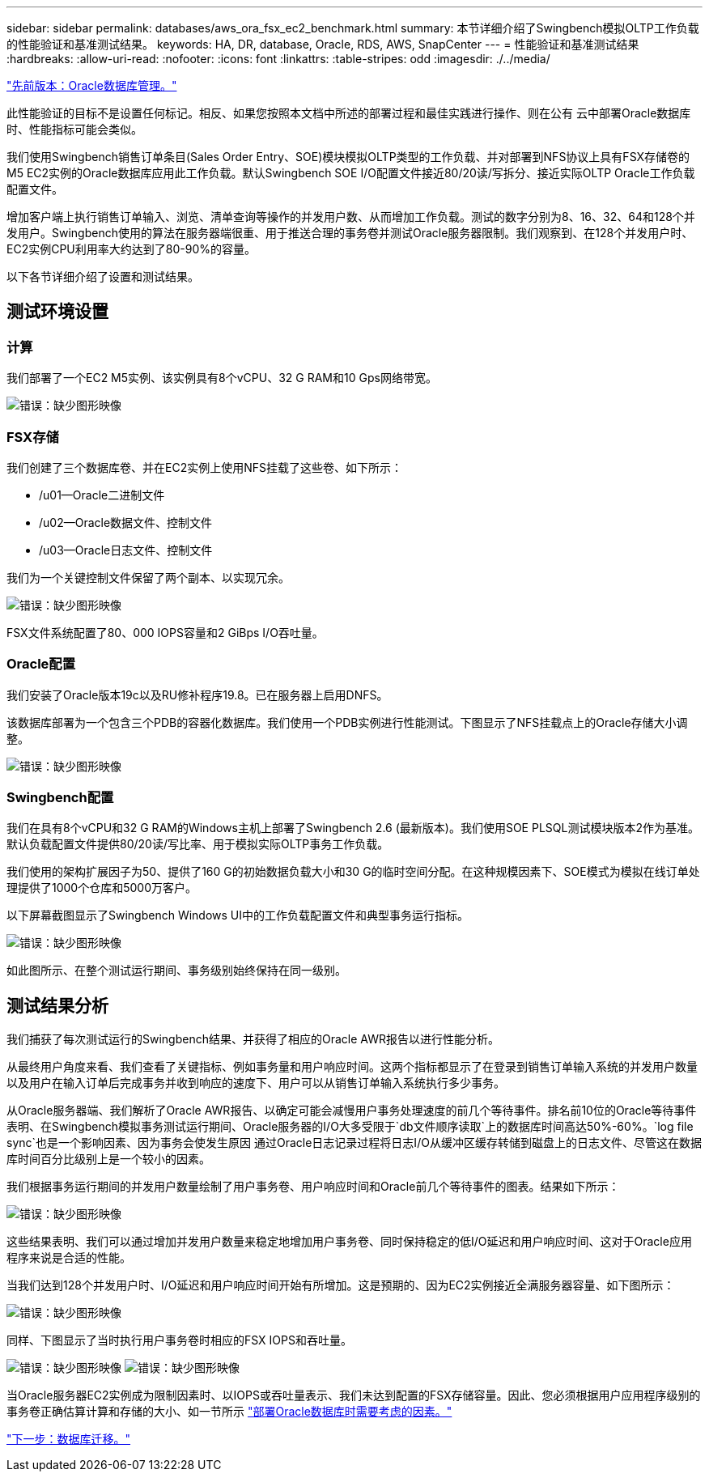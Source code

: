 ---
sidebar: sidebar 
permalink: databases/aws_ora_fsx_ec2_benchmark.html 
summary: 本节详细介绍了Swingbench模拟OLTP工作负载的性能验证和基准测试结果。 
keywords: HA, DR, database, Oracle, RDS, AWS, SnapCenter 
---
= 性能验证和基准测试结果
:hardbreaks:
:allow-uri-read: 
:nofooter: 
:icons: font
:linkattrs: 
:table-stripes: odd
:imagesdir: ./../media/


link:aws_ora_fsx_ec2_mgmt.html["先前版本：Oracle数据库管理。"]

[role="lead"]
此性能验证的目标不是设置任何标记。相反、如果您按照本文档中所述的部署过程和最佳实践进行操作、则在公有 云中部署Oracle数据库时、性能指标可能会类似。

我们使用Swingbench销售订单条目(Sales Order Entry、SOE)模块模拟OLTP类型的工作负载、并对部署到NFS协议上具有FSX存储卷的M5 EC2实例的Oracle数据库应用此工作负载。默认Swingbench SOE I/O配置文件接近80/20读/写拆分、接近实际OLTP Oracle工作负载配置文件。

增加客户端上执行销售订单输入、浏览、清单查询等操作的并发用户数、从而增加工作负载。测试的数字分别为8、16、32、64和128个并发用户。Swingbench使用的算法在服务器端很重、用于推送合理的事务卷并测试Oracle服务器限制。我们观察到、在128个并发用户时、EC2实例CPU利用率大约达到了80-90%的容量。

以下各节详细介绍了设置和测试结果。



== 测试环境设置



=== 计算

我们部署了一个EC2 M5实例、该实例具有8个vCPU、32 G RAM和10 Gps网络带宽。

image:aws_ora_fsx_ec2_inst_10.PNG["错误：缺少图形映像"]



=== FSX存储

我们创建了三个数据库卷、并在EC2实例上使用NFS挂载了这些卷、如下所示：

* /u01—Oracle二进制文件
* /u02—Oracle数据文件、控制文件
* /u03—Oracle日志文件、控制文件


我们为一个关键控制文件保留了两个副本、以实现冗余。

image:aws_ora_fsx_ec2_stor_15.PNG["错误：缺少图形映像"]

FSX文件系统配置了80、000 IOPS容量和2 GiBps I/O吞吐量。



=== Oracle配置

我们安装了Oracle版本19c以及RU修补程序19.8。已在服务器上启用DNFS。

该数据库部署为一个包含三个PDB的容器化数据库。我们使用一个PDB实例进行性能测试。下图显示了NFS挂载点上的Oracle存储大小调整。

image:aws_ora_fsx_ec2_inst_11.PNG["错误：缺少图形映像"]



=== Swingbench配置

我们在具有8个vCPU和32 G RAM的Windows主机上部署了Swingbench 2.6 (最新版本)。我们使用SOE PLSQL测试模块版本2作为基准。默认负载配置文件提供80/20读/写比率、用于模拟实际OLTP事务工作负载。

我们使用的架构扩展因子为50、提供了160 G的初始数据负载大小和30 G的临时空间分配。在这种规模因素下、SOE模式为模拟在线订单处理提供了1000个仓库和5000万客户。

以下屏幕截图显示了Swingbench Windows UI中的工作负载配置文件和典型事务运行指标。

image:aws_ora_fsx_ec2_swin_01.PNG["错误：缺少图形映像"]

如此图所示、在整个测试运行期间、事务级别始终保持在同一级别。



== 测试结果分析

我们捕获了每次测试运行的Swingbench结果、并获得了相应的Oracle AWR报告以进行性能分析。

从最终用户角度来看、我们查看了关键指标、例如事务量和用户响应时间。这两个指标都显示了在登录到销售订单输入系统的并发用户数量以及用户在输入订单后完成事务并收到响应的速度下、用户可以从销售订单输入系统执行多少事务。

从Oracle服务器端、我们解析了Oracle AWR报告、以确定可能会减慢用户事务处理速度的前几个等待事件。排名前10位的Oracle等待事件表明、在Swingbench模拟事务测试运行期间、Oracle服务器的I/O大多受限于`db文件顺序读取`上的数据库时间高达50%-60%。`log file sync`也是一个影响因素、因为事务会使发生原因 通过Oracle日志记录过程将日志I/O从缓冲区缓存转储到磁盘上的日志文件、尽管这在数据库时间百分比级别上是一个较小的因素。

我们根据事务运行期间的并发用户数量绘制了用户事务卷、用户响应时间和Oracle前几个等待事件的图表。结果如下所示：

image:aws_ora_fsx_ec2_swin_02.PNG["错误：缺少图形映像"]

这些结果表明、我们可以通过增加并发用户数量来稳定地增加用户事务卷、同时保持稳定的低I/O延迟和用户响应时间、这对于Oracle应用程序来说是合适的性能。

当我们达到128个并发用户时、I/O延迟和用户响应时间开始有所增加。这是预期的、因为EC2实例接近全满服务器容量、如下图所示：

image:aws_ora_fsx_ec2_swin_03.PNG["错误：缺少图形映像"]

同样、下图显示了当时执行用户事务卷时相应的FSX IOPS和吞吐量。

image:aws_ora_fsx_ec2_swin_04.PNG["错误：缺少图形映像"]
image:aws_ora_fsx_ec2_swin_05.PNG["错误：缺少图形映像"]

当Oracle服务器EC2实例成为限制因素时、以IOPS或吞吐量表示、我们未达到配置的FSX存储容量。因此、您必须根据用户应用程序级别的事务卷正确估算计算和存储的大小、如一节所示 link:aws_ora_fsx_ec2_factors.html["部署Oracle数据库时需要考虑的因素。"]

link:aws_ora_fsx_ec2_migration.html["下一步：数据库迁移。"]
